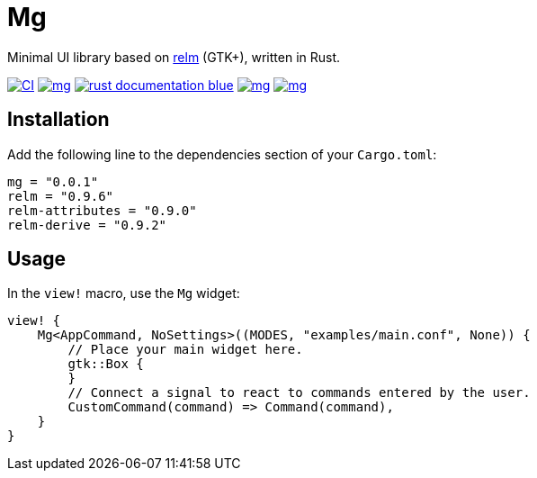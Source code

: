 = Mg

Minimal UI library based on https://github.com/antoyo/relm[relm] (GTK+), written in Rust.

image:https://img.shields.io/github/workflow/status/antoyo/mg/CI[link="https://github.com/antoyo/mg/actions"]
image:https://img.shields.io/crates/v/mg.svg[link="https://crates.io/crates/mg"]
image:https://img.shields.io/badge/rust-documentation-blue.svg[link="https://docs.rs/mg/latest/mg/"]
image:https://img.shields.io/crates/d/mg.svg[link="https://crates.io/crates/mg"]
image:https://img.shields.io/crates/l/mg.svg[link="LICENSE"]

== Installation

Add the following line to the dependencies section of your `Cargo.toml`:

[source,bash]
----
mg = "0.0.1"
relm = "0.9.6"
relm-attributes = "0.9.0"
relm-derive = "0.9.2"
----

== Usage

In the `view!` macro, use the `Mg` widget:

[source,rust]
----
view! {
    Mg<AppCommand, NoSettings>((MODES, "examples/main.conf", None)) {
        // Place your main widget here.
        gtk::Box {
        }
        // Connect a signal to react to commands entered by the user.
        CustomCommand(command) => Command(command),
    }
}
----
